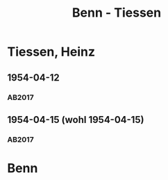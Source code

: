 #+STARTUP: content
#+STARTUP: showall
 #+STARTUP: showeverything
#+TITLE: Benn - Tiessen

* Tiessen, Heinz
:PROPERTIES:
:EMPF:     1
:FROM_All: Benn
:TO_All: Tiessen, Heinz
:CUSTOM_ID: 
:GEB: 1887
:TOD: 1971
:END:
** 1954-04-12
   :PROPERTIES:
   :CUSTOM_ID: ti1954-04-12
   :TRAD: AdK/Tiessen
   :ORT: Berlin
   :END:
*** AB2017
    :PROPERTIES:
    :NR:       243
    :S:        289
    :AUSL:     
    :FAKS:     
    :S_KOM:    560-61
    :VORL:     
    :END:
** 1954-04-15 (wohl 1954-04-15)
   :PROPERTIES:
   :CUSTOM_ID: ti1954-04-15
   :TRAD: AdK/Tiessen
   :ORT: 
   :END:
*** AB2017
    :PROPERTIES:
    :NR:       
    :S:        560-61 (kommentar zu nr. 243)
    :AUSL:     paraphrase mit zitat
    :FAKS:     
    :S_KOM:    560-61
    :VORL:     
    :END:
* Benn
:PROPERTIES:
:TO: Benn
:FROM: Tiessen, Heinz
:END:      

